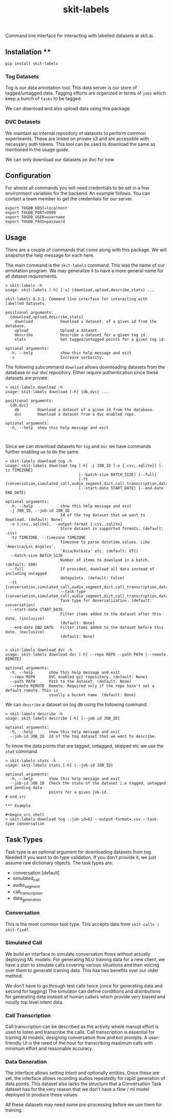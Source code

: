 #+TITLE: skit-labels

[[tag][file:https://img.shields.io/github/v/tag/Vernacular-ai/tog-cli.svg]] [[https://cheeseshop.vernacular.ai/tog][https://cheeseshop.vernacular.ai/--badger--/tog.svg]] [[ci][https://img.shields.io/github/workflow/status/Vernacular-ai/tog-cli/CI.svg]]

Command line interface for interacting with labelled datasets at skit.ai.

** Installation **

#+begin_src shell
pip install skit-labels
#+end_src

*** Tog Datasets

Tog is our data annotation tool. This data server is our store of tagged/untagged data. 
Tagging efforts are organized in terms of =jobs= which keep a bunch of =tasks= to be tagged.

We can download and also upload data using this package.

*** DVC Datasets

We maintain an internal repository of datasets to perform common experiments. These are 
linked on private s3 and are accessible with necessary auth tokens. This tool can be used
to download the same as mentioned in the usage guide.

We can only download our datasets on dvc for now.

** Configuration

For almost all commands you will need credentials to be set in a few environment
variables for the backend. An example follows. You can contact a team member to
get the credentials for our server.

#+begin_src shell
export TOGDB_HOST=localhost
export TOGDB_PORT=9999
export TOGDB_USER=username
export TOGDB_PASS=password
#+end_src

** Usage

There are a couple of commands that come along with this package. We will snapshot the help message for each here.

The main command is the =skit-labels= command. This was the name of our annotation program. We may generalize it to 
have a more general name for all dataset requirements.

#+begin_src
> skit-labels -h
usage: skit-labels [-h] [-v] {download,upload,describe,stats} ...

skit-labels 0.3.1. Command line interface for interacting with labelled datasets.

positional arguments:
  {download,upload,describe,stats}
    download            Download a dataset. of a given id from the database.
    upload              Upload a dataset.
    describe            Describe a dataset for a given tog id.
    stats               Get tagged/untagged points for a given tog id.

optional arguments:
  -h, --help            show this help message and exit
  -v                    Increase verbosity.
#+end_src

The following subcommand =download= allows downloading datasets from the database or our dvc repository.
Either require authentication since these datasets are private.

#+begin_src
> skit-labels download -h
usage: skit-labels download [-h] {db,dvc} ...

positional arguments:
  {db,dvc}
    db        Download a dataset of a given id from the database.
    dvc       Download a dataset from a dvc enabled repo.

optional arguments:
  -h, --help  show this help message and exit


#+end_src

Since we can download datasets for =tog= and =dvc= we have commands further enabling us to do the same.

#+begin_src
> skit-labels download tog -h
usage: skit-labels download tog [-h] -j JOB_ID [-o {.csv,.sqlite}] [-tz TIMEZONE]
                                [--batch-size BATCH_SIZE] [--full]
                                [-tt {conversation,simulated_call,audio_segment,dict,call_transcription,data_generation}]
                                [--start-date START_DATE] [--end-date END_DATE]

optional arguments:
  -h, --help            show this help message and exit
  -j JOB_ID, --job-id JOB_ID
                        Id of the tog dataset that we want to download. (default: None)
  -o {.csv,.sqlite}, --output-format {.csv,.sqlite}
                        Store dataset in supported formats. (default: .csv)
  -tz TIMEZONE, --timezone TIMEZONE
                        Timezone to parse datetime values. Like 'America/Los_Angeles',
                        'Asia/Kolkata' etc. (default: UTC)
  --batch-size BATCH_SIZE
                        Number of items to download in a batch. (default: 500)
  --full                If provided, download all data instead of including untagged
                        datapoints. (default: False)
  -tt {conversation,simulated_call,audio_segment,dict,call_transcription,data_generation}, 
                        --task-type {conversation,simulated_call,audio_segment,dict,call_transcription,data_generation}
                        Task type for deserialization. (default: conversation)
  --start-date START_DATE
                        Filter items added to the dataset after this date. (inclusive)
                        (default: None)
  --end-date END_DATE   Filter items added to the dataset before this date. (exclusive)
                        (default: None)

#+end_src

#+begin_src
> skit-labels download dvc -h
usage: skit-labels download dvc [-h] --repo REPO --path PATH [--remote REMOTE]

optional arguments:
  -h, --help       show this help message and exit
  --repo REPO      DVC enabled git repository. (default: None)
  --path PATH      Path to the dataset. (default: None)
  --remote REMOTE  Remote. Required only if the repo hasn't set a default remote. This is
                   usually a bucket name. (default: None)
#+end_src

We can =describe= a dataset on tog db using the following command.

#+begin_src
> skit-labels describe -h
usage: skit-labels describe [-h] [--job-id JOB_ID]

optional arguments:
  -h, --help       show this help message and exit
  --job-id JOB_ID  Id of the tog dataset that we want to describe.
#+end_src

To know the data points that are tagged, untagged, skipped etc we use the =stat= command.

#+begin_src
> skit-labels stats -h
usage: skit-labels stats [-h] [--job-id JOB_ID]

optional arguments:
  -h, --help       show this help message and exit
  --job-id JOB_ID  Check the state of the dataset i.e tagged, untagged and pending data
                   points for a given job-id.
#-end_src

*** Example

#+begin_src shell
> skit-labels download tog --job-id=61 --output-format=.csv --task-type conversation
#+end_src

** Task Types

Task type is an optional argument for downloading datasets from tog. Needed if you want to do type validation. 
If you don't provide it, we just assume raw dictionary objects. The task types are:

  * conversation          [default]
  * simulated_call
  * audio_segment
  * call_transcription
  * data_generation

*** Conversation

This is the most common task type. This accepts data from =skit-calls | skit-fixdf=.

*** Simulated Call

We build an interface to simulate conversation flows without actually deploying ML models.
For generating NLU training data for a new client, we have a plan to simulate calls covering
various situations and then voicing over them to generate training data. This has two benefits over our older method:

We don't have to go through test calls twice (once for generating data and second for tagging) 
The simulator can define conditions and distributions for generating data instead of human callers
which provide very biased and mostly top level intent data.

*** Call Transcription

Call transcription can be described as the activity where manual effort is used to listen and transcribe the calls.
Call transcription is essential for training AI models, designing conversation flow and bot prompts.
A user-friendly UI is the need of the hour for transcribing maximum calls with minimum effort and reasonable accuracy.

*** Data Generation

The interface allows setting intent and optionally entities. Once these are set, the interface allows recording audios 
repeatedly for rapid generation of data points. This dataset also lacks the structure that a Conversation Task dataset has
for the very reason that we don't have a flow / ml model deployed to produce these values.

All these datasets may need some pre-processing before we use them for training.
